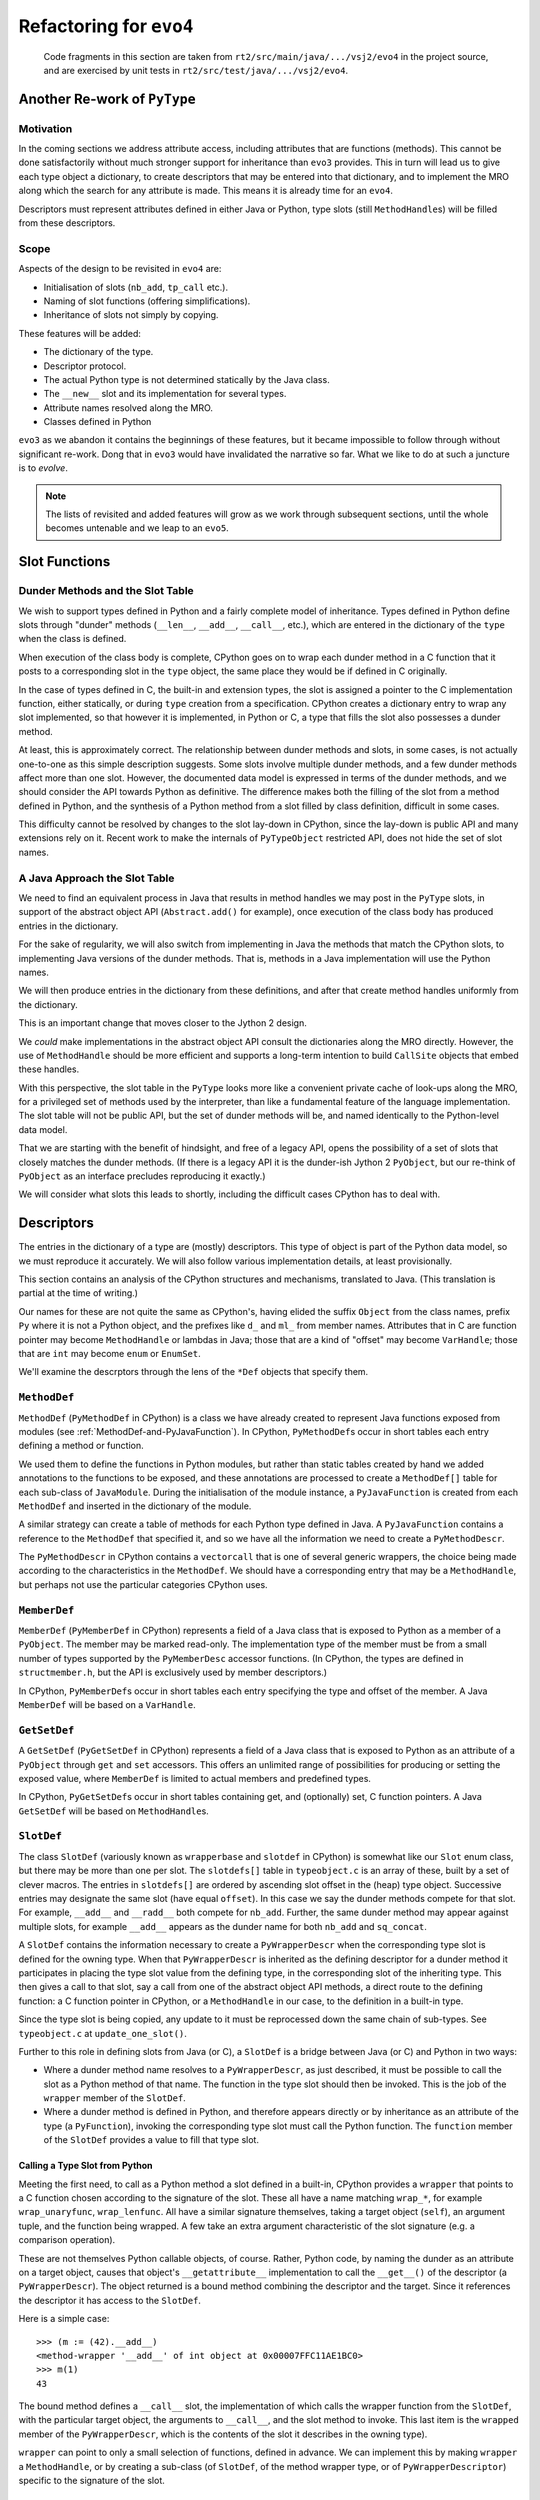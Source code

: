 ..  generated-code/refactor-to-evo4.rst

Refactoring for ``evo4``
########################

    Code fragments in this section are taken from
    ``rt2/src/main/java/.../vsj2/evo4``
    in the project source,
    and are exercised by unit tests in ``rt2/src/test/java/.../vsj2/evo4``.

Another Re-work of ``PyType``
*****************************

Motivation
==========

In the coming sections we address attribute access,
including attributes that are functions (methods).
This cannot be done satisfactorily
without much stronger support for inheritance than ``evo3`` provides.
This in turn will lead us to give each type object a dictionary,
to create descriptors that may be entered into that dictionary,
and to implement the MRO along which
the search for any attribute is made.
This means it is already time for an ``evo4``.

Descriptors must represent attributes defined in either Java or Python,
type slots (still ``MethodHandle``\s) will be filled from these descriptors.


Scope
=====

Aspects of the design to be revisited in ``evo4`` are:

* Initialisation of slots (``nb_add``, ``tp_call`` etc.).
* Naming of slot functions (offering simplifications).
* Inheritance of slots not simply by copying.

These features will be added:

* The dictionary of the type.
* Descriptor protocol.
* The actual Python type is not determined statically by the Java class.
* The ``__new__`` slot and its implementation for several types.
* Attribute names resolved along the MRO.
* Classes defined in Python

``evo3`` as we abandon it contains the beginnings of these features,
but it became impossible to follow through without significant re-work.
Dong that in ``evo3`` would have invalidated the narrative so far.
What we like to do at such a juncture is to *evolve*.

..  note::

    The lists of revisited and added features
    will grow as we work through subsequent sections,
    until the whole becomes untenable and we leap to an ``evo5``.



Slot Functions
**************

Dunder Methods and the Slot Table
=================================

We wish to support types defined in Python
and a fairly complete model of inheritance.
Types defined in Python define slots through "dunder" methods
(``__len__``, ``__add__``, ``__call__``, etc.),
which are entered in the dictionary of the ``type``
when the class is defined.

When execution of the class body is complete,
CPython goes on to wrap each dunder method in a C function
that it posts to a corresponding slot in the ``type`` object,
the same place they would be if defined in C originally.

In the case of types defined in C,
the built-in and extension types,
the slot is assigned a pointer to the C implementation function,
either statically,
or during ``type`` creation from a specification.
CPython creates a dictionary entry to wrap any slot implemented,
so that however it is implemented, in Python or C,
a type that fills the slot also possesses a dunder method.

At least, this is approximately correct.
The relationship between dunder methods and slots, in some cases,
is not actually one-to-one as this simple description suggests.
Some slots involve multiple dunder methods,
and a few dunder methods affect more than one slot.
However,
the documented data model is expressed in terms of the dunder methods,
and we should consider the API towards Python as definitive.
The difference makes both the filling of the slot
from a method defined in Python,
and the synthesis of a Python method from a slot filled by class definition,
difficult in some cases.

This difficulty cannot be resolved by changes to the slot lay-down in CPython,
since the lay-down is public API
and many extensions rely on it.
Recent work to make the internals of ``PyTypeObject`` restricted API,
does not hide the set of slot names.


A Java Approach the Slot Table
==============================

We need to find an equivalent process in Java
that results in method handles we may post in the ``PyType`` slots,
in support of the abstract object API (``Abstract.add()`` for example),
once execution of the class body has produced entries in the dictionary.

For the sake of regularity,
we will also switch from implementing in Java
the methods that match the CPython slots,
to implementing Java versions of the dunder methods.
That is,
methods in a Java implementation will use the Python names.

We will then produce entries in the dictionary from these definitions,
and after that create method handles uniformly from the dictionary.

This is an important change that moves closer to the Jython 2 design.

We *could* make implementations in the abstract object API
consult the dictionaries along the MRO directly.
However, the use of ``MethodHandle`` should be more efficient
and supports a long-term intention to build ``CallSite`` objects
that embed these handles.

With this perspective,
the slot table in the ``PyType`` looks more like
a convenient private cache of look-ups along the MRO,
for a privileged set of methods used by the interpreter,
than like a fundamental feature of the language implementation.
The slot table will not be public API,
but the set of dunder methods will be,
and named identically to the Python-level data model.

That we are starting with the benefit of hindsight,
and free of a legacy API,
opens the possibility of a set of slots
that closely matches the dunder methods.
(If there is a legacy API it is the dunder-ish Jython 2 ``PyObject``,
but our re-think of ``PyObject`` as an interface
precludes reproducing it exactly.)

We will consider what slots this leads to shortly,
including the difficult cases CPython has to deal with.


Descriptors
***********

The entries in the dictionary of a type are (mostly) descriptors.
This type of object is part of the Python data model,
so we must reproduce it accurately.
We will also follow various implementation details,
at least provisionally.

This section contains an analysis of the CPython structures and mechanisms,
translated to Java.
(This translation is partial at the time of writing.)

..  uml::
    :caption: Descriptors and Wrappers (after CPython 3.8)

    PyDescriptor .up.|> PyObject
    PyDescriptor -right-> "owner" PyType

    PyMethodDescr -up-|> PyDescriptor
    PyMethodDescr --> "method" MethodDef

    PyMemberDescr -up-|> PyDescriptor
    PyMemberDescr --> "member" MemberDef

    PyGetSetDescr -up-|> PyDescriptor
    PyGetSetDescr --> "getset" GetSetDef

    PyWrapperDescr -up-|> PyDescriptor
    PyWrapperDescr --> "base" SlotDef

    PyMethodWrapper --left-> "self" PyObject
    PyMethodWrapper ---> "descr" PyWrapperDescr

    class GetSetDef {
        name
        get : getter
        set : setter
        closure
    }

    abstract class PyDescriptor {
        name
        qualname
    }

    class PyMethodDescr {
        vectorcall
    }

    class PyWrapperDescr {
        wrapped
    }

    class MethodDef {
        name
        meth
        flags
        doc
    }

    class MemberDef {
        name
        type : int
        offset
        flags
        doc
    }

    class SlotDef {
        name
        offset : Slot
        function : SlotFunction
        wrapper : WrapperFunction
        doc
        flags
    }

Our names for these are not quite the same as CPython's,
having elided the suffix ``Object`` from the class names,
prefix ``Py`` where it is not a Python object,
and the prefixes like ``d_`` and ``ml_`` from member names.
Attributes that in C are function pointer
may become ``MethodHandle`` or lambdas in Java;
those that are a kind of "offset" may become ``VarHandle``;
those that are ``int`` may become ``enum`` or ``EnumSet``.

We'll examine the descrptors through the lens of the ``*Def`` objects
that specify them.


``MethodDef``
=============

``MethodDef`` (``PyMethodDef`` in CPython)
is a class we have already created
to represent Java functions exposed from modules
(see :ref:`MethodDef-and-PyJavaFunction`).
In CPython,
``PyMethodDef``\s occur in short tables
each entry defining a method or function.

We used them to define the functions in Python modules,
but rather than static tables created by hand
we added annotations to the functions to be exposed,
and these annotations are processed to create a ``MethodDef[]`` table
for each sub-class of ``JavaModule``.
During the initialisation of the module instance,
a ``PyJavaFunction`` is created from each ``MethodDef``
and inserted in the dictionary of the module.

A similar strategy can create a table of methods
for each Python type defined in Java.
A ``PyJavaFunction``
contains a reference to the ``MethodDef`` that specified it,
and so we have all the information we need to create a ``PyMethodDescr``.

The ``PyMethodDescr`` in CPython contains a ``vectorcall`` that is
one of several generic wrappers,
the choice being made according to the characteristics in the ``MethodDef``.
We should have a corresponding entry that may be a ``MethodHandle``,
but perhaps not use the particular categories CPython uses.


``MemberDef``
=============

``MemberDef`` (``PyMemberDef`` in CPython)
represents a field of a Java class
that is exposed to Python as a member of a ``PyObject``.
The member may be marked read-only.
The implementation type of the member must be from a small number of types
supported by the ``PyMemberDesc`` accessor functions.
(In CPython, the types are defined in ``structmember.h``,
but the API is exclusively used by member descriptors.)

In CPython,
``PyMemberDef``\s occur in short tables
each entry specifying the type and offset of the member.
A Java ``MemberDef`` will be based on a ``VarHandle``.



``GetSetDef``
=============

A ``GetSetDef`` (``PyGetSetDef`` in CPython)
represents a field of a Java class
that is exposed to Python as an attribute of a ``PyObject``
through ``get`` and ``set`` accessors.
This offers an unlimited range of possibilities
for producing or setting the exposed value,
where ``MemberDef`` is limited to actual members and predefined types.

In CPython,
``PyGetSetDef``\s occur in short tables
containing get, and (optionally) set, C function pointers.
A Java ``GetSetDef`` will be based on ``MethodHandle``\s.


.. _SlotDef:

``SlotDef``
===========

The class ``SlotDef``
(variously known as ``wrapperbase`` and ``slotdef`` in CPython)
is somewhat like our ``Slot`` enum class,
but there may be more than one per slot.
The ``slotdefs[]`` table in ``typeobject.c`` is an array of these,
built by a set of clever macros.
The entries in ``slotdefs[]`` are ordered by ascending slot offset
in the (heap) type object.
Successive entries may designate the same slot (have equal ``offset``).
In this case we say the dunder methods compete for that slot.
For example, ``__add__`` and ``__radd__`` both compete for ``nb_add``.
Further,
the same dunder method may appear against multiple slots,
for example ``__add__`` appears as the dunder name
for both ``nb_add`` and ``sq_concat``.

A ``SlotDef`` contains the information necessary
to create a ``PyWrapperDescr``
when the corresponding type slot is defined for the owning type.
When that ``PyWrapperDescr`` is inherited
as the defining descriptor for a dunder method
it participates in placing the type slot value from the defining type,
in the corresponding slot of the inheriting type.
This then gives a call to that slot,
say a call from one of the abstract object API methods,
a direct route to the defining function:
a C function pointer in CPython,
or a ``MethodHandle`` in our case,
to the definition in a built-in type.

Since the type slot is being copied,
any update to it must be reprocessed down the same chain of sub-types.
See ``typeobject.c`` at ``update_one_slot()``.

Further to this role in defining slots from Java (or C),
a ``SlotDef`` is a bridge between Java (or C) and Python in two ways:

* Where a dunder method name resolves to a ``PyWrapperDescr``,
  as just described,
  it must be possible to call the slot as a Python method of that name.
  The function in the type slot should then be invoked.
  This is the job of the ``wrapper`` member of the ``SlotDef``.

* Where a dunder method is defined in Python,
  and therefore appears directly or by inheritance
  as an attribute of the type (a ``PyFunction``),
  invoking the corresponding type slot must call the Python function.
  The ``function`` member of the ``SlotDef`` provides
  a value to fill that type slot.


Calling a Type Slot from Python
-------------------------------

Meeting the first need,
to call as a Python method a slot defined in a built-in,
CPython provides a ``wrapper`` that points to a C function
chosen according to the signature of the slot.
These all have a name matching ``wrap_*``,
for example ``wrap_unaryfunc``, ``wrap_lenfunc``.
All have a similar signature themselves,
taking a target object (``self``), an argument tuple,
and the function being wrapped.
A few take an extra argument characteristic of the slot signature
(e.g. a comparison operation).

These are not themselves Python callable objects, of course.
Rather, Python code, by naming the dunder as an attribute on a target object,
causes that object's ``__getattribute__`` implementation
to call the ``__get__()`` of the descriptor (a ``PyWrapperDescr``).
The object returned is a bound method combining the descriptor and the target.
Since it references the descriptor it has access to the ``SlotDef``.

Here is a simple case::

    >>> (m := (42).__add__)
    <method-wrapper '__add__' of int object at 0x00007FFC11AE1BC0>
    >>> m(1)
    43

The bound method defines a ``__call__`` slot,
the implementation of which calls the wrapper function from the ``SlotDef``,
with the particular target object,
the arguments to ``__call__``, and
the slot method to invoke.
This last item is the ``wrapped`` member of the ``PyWrapperDescr``,
which is the contents of the slot it describes in the owning type).

``wrapper`` can point to only a small selection of functions,
defined in advance.
We can implement this by making ``wrapper`` a ``MethodHandle``,
or by creating a sub-class
(of ``SlotDef``, of the method wrapper type, or of ``PyWrapperDescriptor``)
specific to the signature of the slot.


Calling Python from the Type Slot
---------------------------------

The other requirement is that invoking a type slot
should call the appropriate dunder method,
when that is defined in Python.
This is fairly easily met.

In CPython, ``SlotDef`` has a member ``function``
that points to a generically-written C function
with the correct signature for the slot,
and with a body specific to that slot.
In CPython, these all have a name matching ``slot_<slotname>``.

Each of these functions looks up the dunder methods by name on the target
(a single one to use directly in simple cases),
and calls them using Python calling conventions.
This look-up occurs on the type of the target (along the MRO).
The type of the object found in the look-up may be several things.

If the object found has a ``__get__`` (``tp_descr_get``) slot,
that will be called to bind the target object,
and the resulting bound method object (a ``PyMethodObject``)
is treated as the look-up result.
It is this that gets called with the argument list.

In a refinement to this, CPython avoids forming an actual ``PyMethodObject``,
by calling ``__get__``, for built-in types it recognises.
(These are those with the ``Py_TPFLAGS_METHOD_DESCRIPTOR`` flag set.)
Instead, it sets up the same call by working directly
with the with information in the descriptor or function.

Note that defining a dunder method in Python in the class body
places a ``function`` object (``PyFunction``) in the dictionary of the type,
and that a function defines the ``__get__`` slot,
even though it is not actually a type of descriptor.
This process is therefore the operative one in that case,
and the effect is to a call the function
with the target as the first argument.

Here is a simple example::

    >>> class C(int):
        def __neg__(self): return 2*int(self)

    >>> c = C(20)
    >>> -c
    40
    >>> C.__dict__['__neg__']
    <function C.__neg__ at 0x000001C9258BA4C0>
    >>> C.__dict__['__neg__'].__get__(c)
    <bound method C.__neg__ of 20>
    >>> c.__neg__
    <bound method C.__neg__ of 20>
    >>> c.__neg__()
    40

CPython is showing the target of the bound method object as its ``repr()``.
This may not be correct
(see comment in ``classobject.c`` at ``method_repr()``).
Differences of behaviour between different types of attribute
are a consequence of differing definitions of ``__get__``::

    >>> def baz(self): return abs(self)

    >>> C.__neg__ = baz
    <slot wrapper '__add__' of 'int' objects>
    >>> (um := C.__dict__['__neg__'])
    <function baz at 0x000001C9258BAAF0>
    >>> (bm := um.__get__(c))
    <bound method baz of 20>

    >>> C.__neg__ = staticmethod(baz)
    >>> (um := C.__dict__['__neg__'])
    <staticmethod object at 0x000001C9258A6FD0>
    >>> (bm := um.__get__(c))
    <function baz at 0x000001C9258BAAF0>

    >>> C.__neg__ = classmethod(baz)
    >>> (um := C.__dict__['__neg__'])
    <classmethod object at 0x000001C9258A6AF0>
    >>> (bm := um.__get__(c))
    <bound method baz of <class '__main__.C'>>

If the object found does not fill the a ``__get__`` (``tp_descr_get``) slot,
this object is directly the look-up result,
and it gets called with the argument list.

A pointer to one of these ``slot_<slotname>`` functions
is placed in the type slot,
so that invoking the slot on a type object calls the related dunder method.

In complex cases,
multiple dunder methods compete for the same slot,
and the slot function implements logic that may combine
multiple dunder methods.
For example,
the function for binary operation "+" combines ``__add__`` and ``__radd__``,
according to the specified preference order.

In Java, we have a number of implementation possibilities for ``function``.
There is one ``slot_<slotname>`` function per type slot,
so a finite set of possibilities.
Within each signature type (a small number),
they vary only by the dunder method names they embed.

It is appealing to imagine we could avoid the look-up along the MRO
by dunder name that happens on each call.
Instead we could produce a handle once for the call implied by
the current state of the dictionaries along MRO.
CPython already mitigates this look-up cost with a cache.

This would be complex,
because of the number of possible types of descriptor entry,
which includes any type with a ``__get__`` method, not just built-ins.
It would also be made complex,
as indeed CPython's cache is made complex,
by the possibility that code will redefine the dunder method,
or even the hierarchy.
Then, we should re-work the decision all down the inheriting types
(and those disinherited)
in a thread-safe way, of course.


Java Signatures of Slots
************************

We intend to generate a descriptor
for each method or attribute in the class body,
including the dunder methods.
Here we give some thought to the process of
filling the slots from the descriptors.
There will be several sub-types of descriptor,
each able to provide a ``MethodHandle`` for an appropriate slot.

One can do surprising things with descriptors.
Consider the following abuse::

    >>> (d := int.__dict__['__neg__'])
    <slot wrapper '__neg__' of 'int' objects>
    >>> T = type("Thing", (), dict(__invert__=d))
    >>> ~T()
    Traceback (most recent call last):
      File "<stdin>", line 1, in <module>
    TypeError: descriptor '__neg__' requires a 'int' object but received a 'Thing'

Clearly, some complex validation goes on at the time of the call.
One might think this should be nipped in the bud at class-creation time,
but then this would not work when it should::

    >>> class S(T, int): pass
    ...
    >>> ~S(5)
    -5

The definition of ``__invert__`` we gave to ``T``
is found first on the MRO of ``S`` when the ``nb_invert`` slot is invoked.

We must map a dunder method defined for a type
to a ``MethodHandle`` that can occupy the slot.
As described under :ref:`SlotDef`,
CPython provides a default implementation that performs a look-up,
and fills the slot with a pointer to it,
but short-circuits this when the descriptor is already a slot wrapper.

In Java, in the same circumstances,
we shall also reduce the work to a slot copy,
but it is desirable too to avoid the look-up if we can.


Directly-Defined Slots
======================

The slots for many unary numerical operations,
and some slots that have seemingly complex signatures (like ``__call__``)
are always defined directly by a single dunder method.

When defined in Python,
the descriptor must provide a wrapper
that invokes the method as a general callable.
It may be possible to create a ``MethodHandle`` that does this.

When defined in Java,
the descriptor may derive a ``MethodHandle``
directly for the defining method.
Note that the slot can safely contain that handle
only if the described function is applicable to the implementation
as it is for ``S`` and ``int`` in the Python example above.
If this is not guaranteed by construction,
invoking the handle must lead to a diagnostic (as in ``T`` above).

CPython achieves this by copying the slot itself (as in our ``evo3``),
when inspection of the descriptor leads to this possibility.


Binary Operations
=================

The slot functions for the binary operations of built-in types
in CPython (and in ``evo3``)
are not guaranteed the type of either argument,
and must test the type of both.
For each operation there are two dunder methods
with signature ``op(self, right)`` and ``rop(self, left)``.

We will follow Jython 2 in making these separate slots.

What follows is still only notes of the issues
or special features needing consideration
when we come to implement them.


``__add__``
===========

* two dunders, three slots.
* Special logic of ``Number.add`` (``PyNumber_Add``),
  ``nb_add``, ``sq_concat``.


``__mul__``
===========

* two dunders, three slots.
* Special logic of ``Number.multiply`` (``PyNumber_Multiply``),
  ``nb_multiply``, ``sq_repeat``.
* Problem that the second argument of ``sq_repeat`` is ``int.``


``__len__``
===========

* one dunder, two slots.
* Tangled logic of ``Abstract.size`` (``PyObject_Size``),
  ``Sequence.size`` (``PySequence_Size``),
  ``Mapping.size`` (``PyMapping_Size``), ``sq_length``, ``mp_length``.


``__getitem__``
===============

* one dunder, two slots.
* Mapping ``__getitem__`` accepts an object as key.
* ``sq_item`` second argument accepts only ''int''
  while sequence ``__getitem__`` accepts a slice.
* Who is responsible for end-relative indexing (negative ``int``)?
* Sequences accepting slices as indexes do so via
  ``mp_subscript(s, slice)``.
* disambiguation by signature (``sq_item``, ``mp_subscript``).


``__setitem__``
===============

* one dunder, two slots.
* Mapping ``__setitem__`` accepts an object as key.
* ``sq_ass_item`` second argument accepts only ''int''
  while ``__setitem__`` accepts a slice.
* Who is responsible for end-relative indexing (negative ``int``)?
* Sequences accepting slices as indexes do so via
  ``mp_ass_subscript(s, slice, o)``.
* disambiguation by signature (``sq_ass_item``, ``mp_ass_subscript``).


